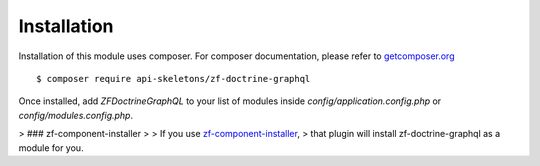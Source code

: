 Installation
============

Installation of this module uses composer. For composer documentation, please refer to
`getcomposer.org <http://getcomposer.org/>`_ ::

    $ composer require api-skeletons/zf-doctrine-graphql

Once installed, add `ZF\Doctrine\GraphQL` to your list of modules inside
`config/application.config.php` or `config/modules.config.php`.

> ### zf-component-installer
>
> If you use `zf-component-installer <https://github.com/zendframework/zf-component-installer>`_,
> that plugin will install zf-doctrine-graphql as a module for you.
